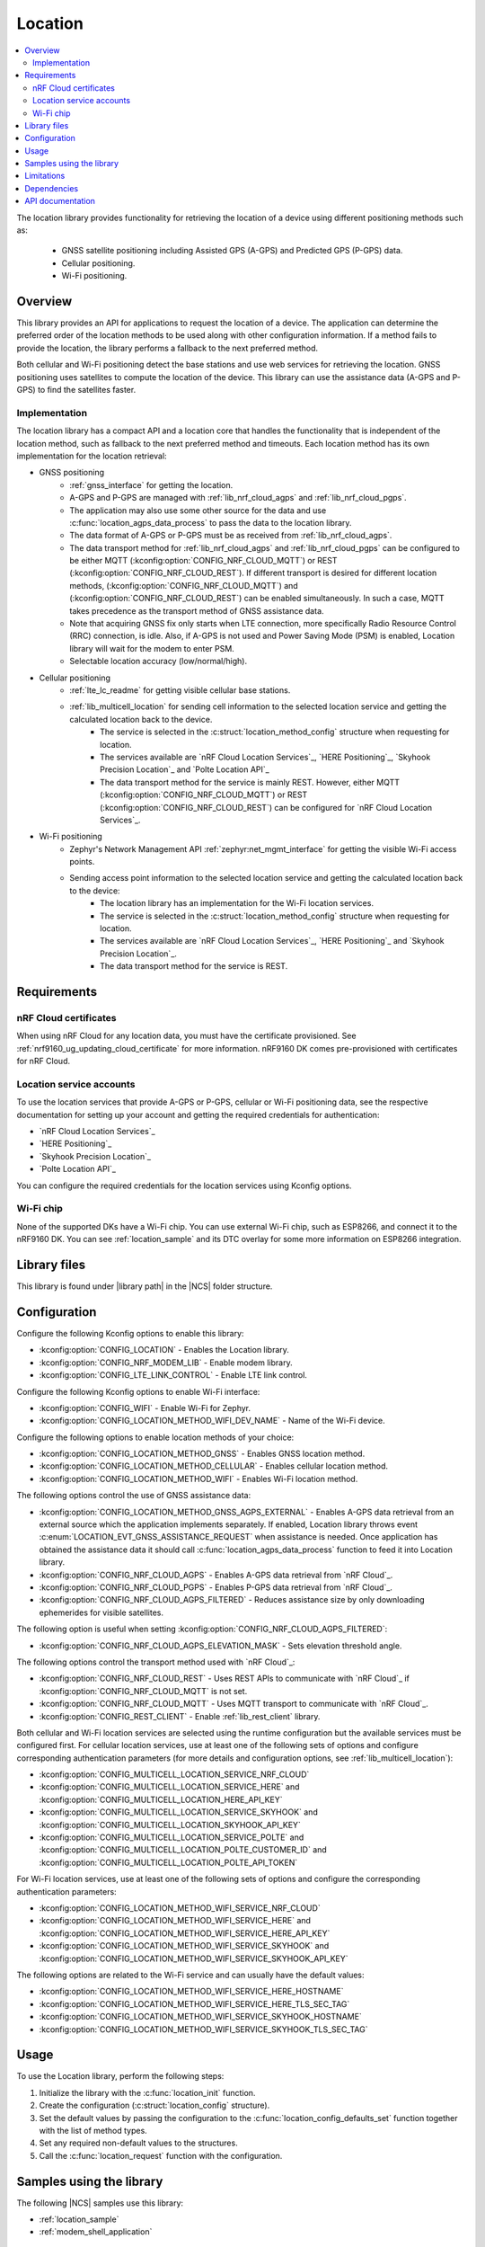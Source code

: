 .. _lib_location:

Location
########

.. contents::
   :local:
   :depth: 2

The location library provides functionality for retrieving the location of a device using different positioning methods such as:

 * GNSS satellite positioning including Assisted GPS (A-GPS) and Predicted GPS (P-GPS) data.
 * Cellular positioning.
 * Wi-Fi positioning.

Overview
********

This library provides an API for applications to request the location of a device.
The application can determine the preferred order of the location methods to be used along with other configuration information.
If a method fails to provide the location, the library performs a fallback to the next preferred method.

Both cellular and Wi-Fi positioning detect the base stations and use web services for retrieving the location.
GNSS positioning uses satellites to compute the location of the device.
This library can use the assistance data (A-GPS and P-GPS) to find the satellites faster.

Implementation
==============

The location library has a compact API and a location core that handles the functionality that is independent of the location method, such as fallback to the next preferred method and timeouts.
Each location method has its own implementation for the location retrieval:

* GNSS positioning
   * :ref:`gnss_interface` for getting the location.
   * A-GPS and P-GPS are managed with :ref:`lib_nrf_cloud_agps` and :ref:`lib_nrf_cloud_pgps`.
   * The application may also use some other source for the data and use :c:func:`location_agps_data_process` to pass the data to the location library.
   * The data format of A-GPS or P-GPS must be as received from :ref:`lib_nrf_cloud_agps`.
   * The data transport method for :ref:`lib_nrf_cloud_agps` and :ref:`lib_nrf_cloud_pgps` can be configured to be either MQTT (:kconfig:option:`CONFIG_NRF_CLOUD_MQTT`) or REST (:kconfig:option:`CONFIG_NRF_CLOUD_REST`).
     If different transport is desired for different location methods, (:kconfig:option:`CONFIG_NRF_CLOUD_MQTT`) and (:kconfig:option:`CONFIG_NRF_CLOUD_REST`) can be enabled simultaneously. In such a case, MQTT takes
     precedence as the transport method of GNSS assistance data.
   * Note that acquiring GNSS fix only starts when LTE connection, more specifically Radio Resource Control (RRC) connection, is idle.
     Also, if A-GPS is not used and Power Saving Mode (PSM) is enabled, Location library will wait for the modem to enter PSM.
   * Selectable location accuracy (low/normal/high).
* Cellular positioning
   * :ref:`lte_lc_readme` for getting visible cellular base stations.
   * :ref:`lib_multicell_location` for sending cell information to the selected location service and getting the calculated location back to the device.
      * The service is selected in the :c:struct:`location_method_config` structure when requesting for location.
      * The services available are `nRF Cloud Location Services`_, `HERE Positioning`_, `Skyhook Precision Location`_ and `Polte Location API`_
      * The data transport method for the service is mainly REST. However, either MQTT (:kconfig:option:`CONFIG_NRF_CLOUD_MQTT`) or REST (:kconfig:option:`CONFIG_NRF_CLOUD_REST`) can be configured for `nRF Cloud Location Services`_.
* Wi-Fi positioning
   * Zephyr's Network Management API :ref:`zephyr:net_mgmt_interface` for getting the visible Wi-Fi access points.
   * Sending access point information to the selected location service and getting the calculated location back to the device:
      * The location library has an implementation for the Wi-Fi location services.
      * The service is selected in the :c:struct:`location_method_config` structure when requesting for location.
      * The services available are `nRF Cloud Location Services`_, `HERE Positioning`_ and `Skyhook Precision Location`_.
      * The data transport method for the service is REST.

Requirements
************

nRF Cloud certificates
======================

When using nRF Cloud for any location data, you must have the certificate provisioned.
See :ref:`nrf9160_ug_updating_cloud_certificate` for more information.
nRF9160 DK comes pre-provisioned with certificates for nRF Cloud.

Location service accounts
=========================

To use the location services that provide A-GPS or P-GPS, cellular or Wi-Fi positioning data, see the respective documentation for setting up your account and getting the required credentials for authentication:

* `nRF Cloud Location Services`_
* `HERE Positioning`_
* `Skyhook Precision Location`_
* `Polte Location API`_

You can configure the required credentials for the location services using Kconfig options.

Wi-Fi chip
==========

None of the supported DKs have a Wi-Fi chip. You can use external Wi-Fi chip, such as ESP8266, and connect it to the nRF9160 DK.
You can see :ref:`location_sample` and its DTC overlay for some more information on ESP8266 integration.

Library files
*************

.. |library path| replace:: :file:`lib/location`

This library is found under |library path| in the |NCS| folder structure.

Configuration
*************

Configure the following Kconfig options to enable this library:

* :kconfig:option:`CONFIG_LOCATION` - Enables the Location library.
* :kconfig:option:`CONFIG_NRF_MODEM_LIB` - Enable modem library.
* :kconfig:option:`CONFIG_LTE_LINK_CONTROL` - Enable LTE link control.

Configure the following Kconfig options to enable Wi-Fi interface:

* :kconfig:option:`CONFIG_WIFI` - Enable Wi-Fi for Zephyr.
* :kconfig:option:`CONFIG_LOCATION_METHOD_WIFI_DEV_NAME` - Name of the Wi-Fi device.

Configure the following options to enable location methods of your choice:

* :kconfig:option:`CONFIG_LOCATION_METHOD_GNSS` - Enables GNSS location method.
* :kconfig:option:`CONFIG_LOCATION_METHOD_CELLULAR` - Enables cellular location method.
* :kconfig:option:`CONFIG_LOCATION_METHOD_WIFI` - Enables Wi-Fi location method.

The following options control the use of GNSS assistance data:

* :kconfig:option:`CONFIG_LOCATION_METHOD_GNSS_AGPS_EXTERNAL` - Enables A-GPS data retrieval from an external source which the application implements separately. If enabled, Location library throws event :c:enum:`LOCATION_EVT_GNSS_ASSISTANCE_REQUEST` when assistance is needed. Once application has obtained the assistance data it should call :c:func:`location_agps_data_process` function to feed it into Location library.
* :kconfig:option:`CONFIG_NRF_CLOUD_AGPS` - Enables A-GPS data retrieval from `nRF Cloud`_.
* :kconfig:option:`CONFIG_NRF_CLOUD_PGPS` - Enables P-GPS data retrieval from `nRF Cloud`_.
* :kconfig:option:`CONFIG_NRF_CLOUD_AGPS_FILTERED` - Reduces assistance size by only downloading ephemerides for visible satellites.

The following option is useful when setting :kconfig:option:`CONFIG_NRF_CLOUD_AGPS_FILTERED`:

* :kconfig:option:`CONFIG_NRF_CLOUD_AGPS_ELEVATION_MASK` - Sets elevation threshold angle.

The following options control the transport method used with `nRF Cloud`_:

* :kconfig:option:`CONFIG_NRF_CLOUD_REST` - Uses REST APIs to communicate with `nRF Cloud`_ if :kconfig:option:`CONFIG_NRF_CLOUD_MQTT` is not set.
* :kconfig:option:`CONFIG_NRF_CLOUD_MQTT` - Uses MQTT transport to communicate with `nRF Cloud`_.
* :kconfig:option:`CONFIG_REST_CLIENT` - Enable :ref:`lib_rest_client` library.

Both cellular and Wi-Fi location services are selected using the runtime configuration but the available services must be configured first.
For cellular location services, use at least one of the following sets of options and configure corresponding authentication parameters (for more details and configuration options, see :ref:`lib_multicell_location`):

* :kconfig:option:`CONFIG_MULTICELL_LOCATION_SERVICE_NRF_CLOUD`
* :kconfig:option:`CONFIG_MULTICELL_LOCATION_SERVICE_HERE` and :kconfig:option:`CONFIG_MULTICELL_LOCATION_HERE_API_KEY`
* :kconfig:option:`CONFIG_MULTICELL_LOCATION_SERVICE_SKYHOOK` and :kconfig:option:`CONFIG_MULTICELL_LOCATION_SKYHOOK_API_KEY`
* :kconfig:option:`CONFIG_MULTICELL_LOCATION_SERVICE_POLTE` and :kconfig:option:`CONFIG_MULTICELL_LOCATION_POLTE_CUSTOMER_ID` and :kconfig:option:`CONFIG_MULTICELL_LOCATION_POLTE_API_TOKEN`

For Wi-Fi location services, use at least one of the following sets of options and configure the corresponding authentication parameters:

* :kconfig:option:`CONFIG_LOCATION_METHOD_WIFI_SERVICE_NRF_CLOUD`
* :kconfig:option:`CONFIG_LOCATION_METHOD_WIFI_SERVICE_HERE` and :kconfig:option:`CONFIG_LOCATION_METHOD_WIFI_SERVICE_HERE_API_KEY`
* :kconfig:option:`CONFIG_LOCATION_METHOD_WIFI_SERVICE_SKYHOOK` and :kconfig:option:`CONFIG_LOCATION_METHOD_WIFI_SERVICE_SKYHOOK_API_KEY`

The following options are related to the Wi-Fi service and can usually have the default values:

* :kconfig:option:`CONFIG_LOCATION_METHOD_WIFI_SERVICE_HERE_HOSTNAME`
* :kconfig:option:`CONFIG_LOCATION_METHOD_WIFI_SERVICE_HERE_TLS_SEC_TAG`
* :kconfig:option:`CONFIG_LOCATION_METHOD_WIFI_SERVICE_SKYHOOK_HOSTNAME`
* :kconfig:option:`CONFIG_LOCATION_METHOD_WIFI_SERVICE_SKYHOOK_TLS_SEC_TAG`

Usage
*****

To use the Location library, perform the following steps:

1. Initialize the library with the :c:func:`location_init` function.
#. Create the configuration (:c:struct:`location_config` structure).
#. Set the default values by passing the configuration to the :c:func:`location_config_defaults_set` function together with the list of method types.
#. Set any required non-default values to the structures.
#. Call the :c:func:`location_request` function with the configuration.

Samples using the library
*************************

The following |NCS| samples use this library:

* :ref:`location_sample`
* :ref:`modem_shell_application`

Limitations
***********

* The Location library can only have one application registered at a time. If there is already an application handler registered, another initialization will override the existing handler.
* Cellular neighbor information used for cellular positioning is more accurate on modem firmware (MFW) 1.3.0 compared to earlier MFW releases that do not have an API for scanning the neighboring cells.
  For MFW releases older than 1.3.0, only serving cell information is provided and it can be hours or days old, or even older, depending on the modem sleep states.

Dependencies
************

This library uses the following |NCS| libraries:

* :ref:`nrf_modem_lib_readme`
* :ref:`lte_lc_readme`
* :ref:`lib_multicell_location`
* :ref:`lib_rest_client`
* :ref:`lib_nrf_cloud`
* :ref:`lib_nrf_cloud_agps`
* :ref:`lib_nrf_cloud_pgps`
* :ref:`lib_nrf_cloud_rest`
* :ref:`lib_modem_jwt`

It uses the following `sdk-nrfxlib`_ library:

* :ref:`nrfxlib:gnss_interface`

It uses the following Zephyr libraries:

* :ref:`zephyr:net_mgmt_interface`
* :ref:`zephyr:net_if_interface`

API documentation
*****************

| Header file: :file:`include/modem/location.h`
| Source files: :file:`lib/location`

.. doxygengroup:: location
   :project: nrf
   :members:
